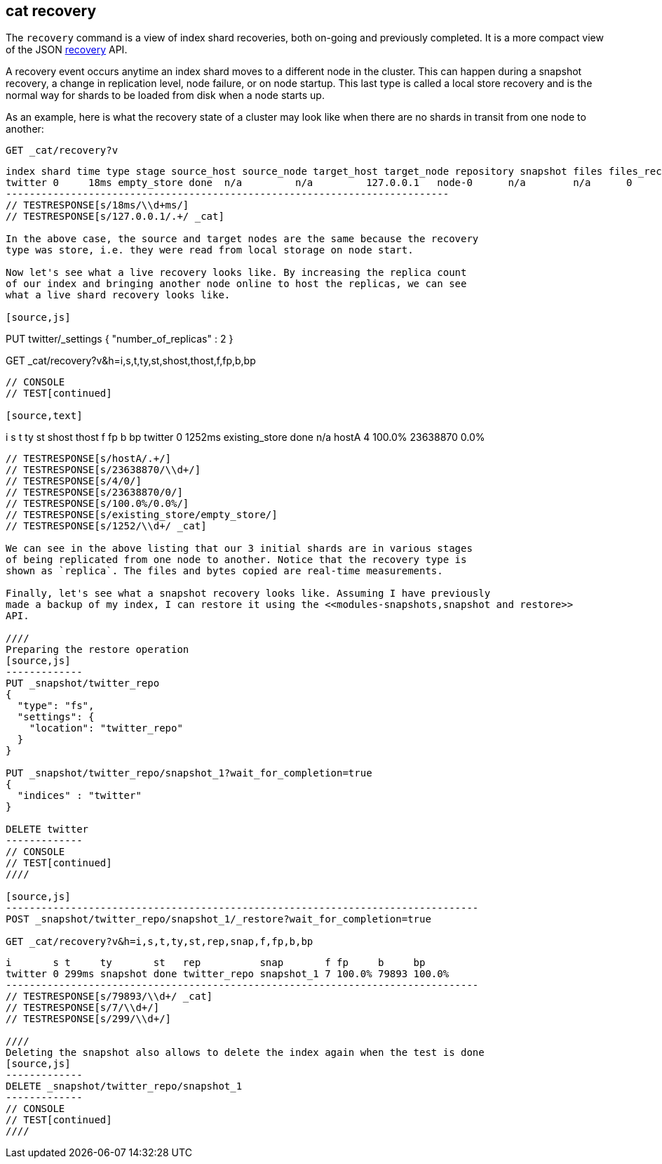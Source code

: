 [[cat-recovery]]
== cat recovery

The `recovery` command is a view of index shard recoveries, both on-going and previously
completed. It is a more compact view of the JSON <<indices-recovery,recovery>> API.

A recovery event occurs anytime an index shard moves to a different node in the cluster.
This can happen during a snapshot recovery, a change in replication level, node failure, or
on node startup. This last type is called a local store recovery and is the normal
way for shards to be loaded from disk when a node starts up.

As an example, here is what the recovery state of a cluster may look like when there
are no shards in transit from one node to another:

[source,js]
----------------------------------------------------------------------------
GET _cat/recovery?v
----------------------------------------------------------------------------
// CONSOLE
// TEST[setup:big_twitter]

[source,js]
----------------------------------------------------------------------------
index shard time type stage source_host source_node target_host target_node repository snapshot files files_recovered files_percent files_total bytes bytes_recovered bytes_percent bytes_total translog_ops translog_ops_recovered translog_ops_percent
twitter 0     18ms empty_store done  n/a         n/a         127.0.0.1   node-0      n/a        n/a      0     0               0.0%          0           0     0               0.0%          0           0            0                      100.0%
---------------------------------------------------------------------------
// TESTRESPONSE[s/18ms/\\d+ms/]
// TESTRESPONSE[s/127.0.0.1/.+/ _cat]

In the above case, the source and target nodes are the same because the recovery
type was store, i.e. they were read from local storage on node start.

Now let's see what a live recovery looks like. By increasing the replica count
of our index and bringing another node online to host the replicas, we can see
what a live shard recovery looks like.

[source,js]
----------------------------------------------------------------------------
PUT twitter/_settings 
{
  "number_of_replicas" : 2
}

GET _cat/recovery?v&h=i,s,t,ty,st,shost,thost,f,fp,b,bp
----------------------------------------------------------------------------
// CONSOLE
// TEST[continued]

[source,text]
----------------------------------------------------------------------------
i       s t      ty             st   shost thost f fp     b        bp
twitter 0 1252ms existing_store done n/a   hostA 4 100.0% 23638870 0.0%
----------------------------------------------------------------------------
// TESTRESPONSE[s/hostA/.+/]
// TESTRESPONSE[s/23638870/\\d+/]
// TESTRESPONSE[s/4/0/]
// TESTRESPONSE[s/23638870/0/]
// TESTRESPONSE[s/100.0%/0.0%/]
// TESTRESPONSE[s/existing_store/empty_store/]
// TESTRESPONSE[s/1252/\\d+/ _cat]

We can see in the above listing that our 3 initial shards are in various stages
of being replicated from one node to another. Notice that the recovery type is
shown as `replica`. The files and bytes copied are real-time measurements.

Finally, let's see what a snapshot recovery looks like. Assuming I have previously
made a backup of my index, I can restore it using the <<modules-snapshots,snapshot and restore>>
API.

////
Preparing the restore operation
[source,js]
-------------
PUT _snapshot/twitter_repo
{
  "type": "fs",
  "settings": {
    "location": "twitter_repo"
  }
}

PUT _snapshot/twitter_repo/snapshot_1?wait_for_completion=true
{
  "indices" : "twitter"
}

DELETE twitter
-------------
// CONSOLE
// TEST[continued]
////

[source,js]
--------------------------------------------------------------------------------
POST _snapshot/twitter_repo/snapshot_1/_restore?wait_for_completion=true

GET _cat/recovery?v&h=i,s,t,ty,st,rep,snap,f,fp,b,bp
----------------------------------------------------------------------------
// CONSOLE
// TEST[continued]

[source,text]
----------------------------------------------------------------------------
i       s t     ty       st   rep          snap       f fp     b     bp
twitter 0 299ms snapshot done twitter_repo snapshot_1 7 100.0% 79893 100.0%
--------------------------------------------------------------------------------
// TESTRESPONSE[s/79893/\\d+/ _cat]
// TESTRESPONSE[s/7/\\d+/]
// TESTRESPONSE[s/299/\\d+/]

////
Deleting the snapshot also allows to delete the index again when the test is done
[source,js]
-------------
DELETE _snapshot/twitter_repo/snapshot_1
-------------
// CONSOLE
// TEST[continued]
////
